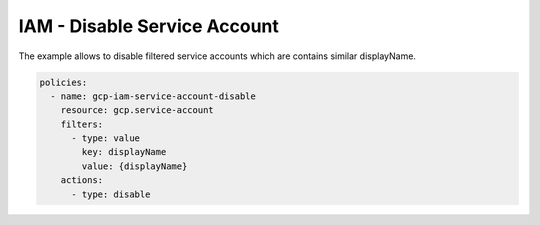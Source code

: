 IAM - Disable Service Account
=============================

The example allows to disable filtered service accounts
which are contains similar displayName.

.. code-block:: yaml

    policies:
      - name: gcp-iam-service-account-disable
        resource: gcp.service-account
        filters:
          - type: value
            key: displayName
            value: {displayName}
        actions:
          - type: disable